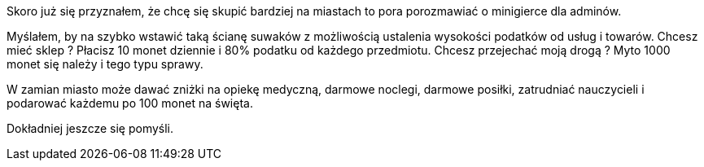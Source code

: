 Skoro już się przyznałem, że chcę się skupić bardziej na miastach 
to pora porozmawiać o minigierce dla adminów. 

Myślałem, by na szybko wstawić taką ścianę suwaków 
z możliwością ustalenia wysokości podatków od usług i towarów.
Chcesz mieć sklep ? Płacisz 10 monet dziennie i 80% podatku 
od każdego przedmiotu. Chcesz przejechać moją drogą ? 
Myto 1000 monet się należy i tego typu sprawy.

W zamian miasto może dawać zniżki na opiekę medyczną, 
darmowe noclegi, darmowe posiłki, zatrudniać nauczycieli 
i podarować każdemu po 100 monet na święta.

Dokładniej jeszcze się pomyśli.
